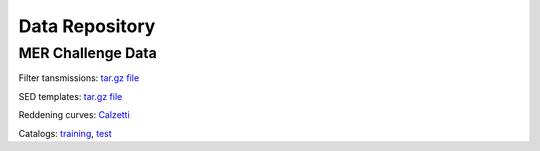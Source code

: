 .. _data:

***************
Data Repository
***************

MER Challenge Data
==================

Filter tansmissions: `tar.gz file <http://www.isdc.unige.ch/phosphoros/data/MER_Challenge/Filters.tar.gz>`_

SED templates: `tar.gz file <http://www.isdc.unige.ch/phosphoros/data/MER_Challenge/SEDs.tar.gz>`_

Reddening curves: `Calzetti <http://www.isdc.unige.ch/phosphoros/data/MER_Challenge/calzetti.dat>`_

Catalogs:
`training <http://www.isdc.unige.ch/phosphoros/data/MER_Challenge/training-cat.txt>`_,
`test <http://www.isdc.unige.ch/phosphoros/data/MER_Challenge/test-cat.txt>`_